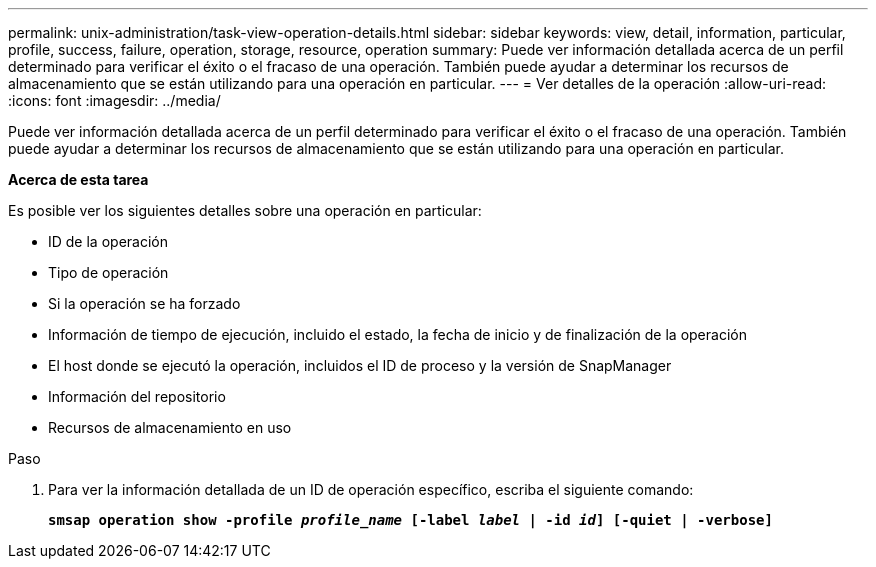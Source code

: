 ---
permalink: unix-administration/task-view-operation-details.html 
sidebar: sidebar 
keywords: view, detail, information, particular, profile, success, failure, operation, storage, resource, operation 
summary: Puede ver información detallada acerca de un perfil determinado para verificar el éxito o el fracaso de una operación. También puede ayudar a determinar los recursos de almacenamiento que se están utilizando para una operación en particular. 
---
= Ver detalles de la operación
:allow-uri-read: 
:icons: font
:imagesdir: ../media/


[role="lead"]
Puede ver información detallada acerca de un perfil determinado para verificar el éxito o el fracaso de una operación. También puede ayudar a determinar los recursos de almacenamiento que se están utilizando para una operación en particular.

*Acerca de esta tarea*

Es posible ver los siguientes detalles sobre una operación en particular:

* ID de la operación
* Tipo de operación
* Si la operación se ha forzado
* Información de tiempo de ejecución, incluido el estado, la fecha de inicio y de finalización de la operación
* El host donde se ejecutó la operación, incluidos el ID de proceso y la versión de SnapManager
* Información del repositorio
* Recursos de almacenamiento en uso


.Paso
. Para ver la información detallada de un ID de operación específico, escriba el siguiente comando:
+
`*smsap operation show -profile _profile_name_ [-label _label_ | -id _id_] [-quiet | -verbose]*`


